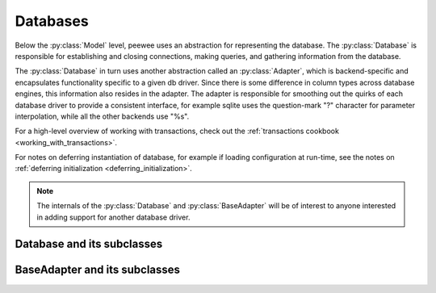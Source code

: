 .. _databases:

Databases
=========

Below the :py:class:`Model` level, peewee uses an abstraction for representing the database.  The
:py:class:`Database` is responsible for establishing and closing connections, making queries,
and gathering information from the database.

The :py:class:`Database` in turn uses another abstraction called an :py:class:`Adapter`, which
is backend-specific and encapsulates functionality specific to a given db driver.  Since there
is some difference in column types across database engines, this information also resides
in the adapter.  The adapter is responsible for smoothing out the quirks of each database
driver to provide a consistent interface, for example sqlite uses the question-mark "?" character
for parameter interpolation, while all the other backends use "%s".

For a high-level overview of working with transactions, check out the :ref:`transactions cookbook <working_with_transactions>`.

For notes on deferring instantiation of database, for example if loading configuration
at run-time, see the notes on :ref:`deferring initialization <deferring_initialization>`.

.. note::
    The internals of the :py:class:`Database` and :py:class:`BaseAdapter` will be
    of interest to anyone interested in adding support for another database driver.

Database and its subclasses
---------------------------

.. py:class:: Database

    A high-level api for working with the supported database engines.  ``Database``
    provides a wrapper around some of the functions performed by the ``Adapter``,
    in addition providing support for:
    
    - execution of SQL queries
    - creating and dropping tables and indexes
    
    .. py:method:: __init__(adapter, database[, threadlocals=False[, autocommit=True[, **connect_kwargs]]])
    
        :param adapter: an instance of a :py:class:`BaseAdapter` subclass
        :param database: the name of the database (or filename if using sqlite)
        :param threadlocals: whether to store connections in a threadlocal
        :param autocommit: automatically commit every query executed by calling :py:meth:`~Database.execute`
        :param connect_kwargs: any arbitrary parameters to pass to the database driver when connecting

        .. note:: 
            if your database name is not known when the class is declared, you can pass
            ``None`` in as the database name which will mark the database as "deferred"
            and any attempt to connect while in this state will raise an exception.  To
            initialize your database, call the :py:meth:`Database.init` method with
            the database name
          
    .. py:method:: init(database[, **connect_kwargs])

        If the database was instantiated with database=None, the database is said to be in
        a 'deferred' state (see :ref:`notes <deferring_initialization>`) -- if this is the case,
        you can initialize it at any time by calling the ``init`` method.

        :param database: the name of the database (or filename if using sqlite)
        :param connect_kwargs: any arbitrary parameters to pass to the database driver when connecting
    
    .. py:method:: connect()
    
        Establishes a connection to the database
        
        .. note::
            If you initialized with ``threadlocals=True``, then this will store
            the connection inside a threadlocal, ensuring that connections are not
            shared across threads.
    
    .. py:method:: close()
    
        Closes the connection to the database (if one is open)
        
        .. note::
            If you initialized with ``threadlocals=True``, only a connection local
            to the calling thread will be closed.
    
    .. py:method:: get_conn()
    
        :rtype: a connection to the database, creates one if does not exist
    
    .. py:method:: get_cursor()
    
        :rtype: a cursor for executing queries
    
    .. py:method:: set_autocommit(autocommit)
    
        :param autocommit: a boolean value indicating whether to turn on/off autocommit
            **for the current connection**
    
    .. py:method:: get_autocommit()
    
        :rtype: a boolean value indicating whether autocommit is on **for the current connection**
    
    .. py:method:: execute(sql[, params=None])
    
        :param sql: a string sql query
        :param params: a list or tuple of parameters to interpolate
        
        .. note::
            You can configure whether queries will automatically commit by using
            the :py:meth:`~Database.set_autocommit` and :py:meth:`Database.get_autocommit`
            methods.
    
    .. py:method:: commit()
        
        Call ``commit()`` on the active connection, committing the current transaction
    
    .. py:method:: rollback()
    
        Call ``rollback()`` on the active connection, rolling back the current transaction
    
    .. py:method:: commit_on_success(func)
    
        Decorator that wraps the given function in a single transaction, which,
        upon success will be committed.  If an error is raised inside the function,
        the transaction will be rolled back and the error will be re-raised.
    
        :param func: function to decorate
        
        .. code-block:: python
        
            @database.commit_on_success
            def transfer_money(from_acct, to_acct, amt):
                from_acct.charge(amt)
                to_acct.pay(amt)
                return amt

    .. py:method:: transaction()

        Return a context manager that executes statements in a transaction.  If an
        error is raised inside the context manager, the transaction will be rolled
        back, otherwise statements are committed when exiting.

        .. code-block:: python

            # delete a blog instance and all its associated entries, but
            # do so within a transaction
            with database.transaction():
                blog.delete_instance(recursive=True)
    
    .. py:method:: last_insert_id(cursor, model)
    
        :param cursor: the database cursor used to perform the insert query
        :param model: the model class that was just created
        :rtype: the primary key of the most recently inserted instance
    
    .. py:method:: rows_affected(cursor)
    
        :rtype: number of rows affected by the last query
    
    .. py:method:: create_table(model_class[, safe=False])
    
        :param model_class: :py:class:`Model` class to create table for
        :param safe: if ``True``, query will add a ``IF NOT EXISTS`` clause
    
    .. py:method:: create_index(model_class, field_name[, unique=False])
    
        :param model_class: :py:class:`Model` table on which to create index
        :param field_name: name of field to create index on
        :param unique: whether the index should enforce uniqueness

    .. py:method:: create_foreign_key(model_class, field)
    
        :param model_class: :py:class:`Model` table on which to create foreign key index / constraint
        :param field: :py:class:`Field` object 
    
    .. py:method:: drop_table(model_class[, fail_silently=False])
    
        :param model_class: :py:class:`Model` table to drop
        :param fail_silently: if ``True``, query will add a ``IF EXISTS`` clause
        
        .. note::
            Cascading drop tables are not supported at this time, so if a constraint
            exists that prevents a table being dropped, you will need to handle
            that in application logic.
    
    .. py:method:: create_sequence(sequence_name)
    
        :param sequence_name: name of sequence to create
        
        .. note:: only works with database engines that support sequences
    
    .. py:method:: drop_sequence(sequence_name)
    
        :param sequence_name: name of sequence to drop
        
        .. note:: only works with database engines that support sequences
    
    .. py:method:: get_indexes_for_table(table)
    
        :param table: the name of table to introspect
        :rtype: a list of ``(index_name, is_unique)`` tuples
    
        .. warning::
            Not implemented -- implementations exist in subclasses
    
    .. py:method:: get_tables()
    
        :rtype: a list of table names in the database
        
        .. warning::
            Not implemented -- implementations exist in subclasses
    
    .. py:method:: sequence_exists(sequence_name)
    
        :rtype boolean:


.. py:class:: SqliteDatabase(Database)

    :py:class:`Database` subclass that communicates to the "sqlite3" driver

.. py:class:: MySQLDatabase(Database)

    :py:class:`Database` subclass that communicates to the "MySQLdb" driver

.. py:class:: PostgresqlDatabase(Database)

    :py:class:`Database` subclass that communicates to the "psycopg2" driver


BaseAdapter and its subclasses
------------------------------

.. py:class:: BaseAdapter

    The various subclasses of `BaseAdapter` provide a bridge between the high-
    level :py:class:`Database` abstraction and the underlying python libraries like
    psycopg2.  It also provides a way to unify the pythonic field types with
    the underlying column types used by the database engine.
    
    The `BaseAdapter` provides two types of mappings:    
    - mapping between filter operations and their database equivalents
    - mapping between basic field types and their database column types
    
    The `BaseAdapter` also is the mechanism used by the :py:class:`Database` class to:
    - handle connections with the database
    - extract information from the database cursor
    
    .. py:attribute:: operations = {'eq': '= %s'}
    
        A mapping of query operation to SQL
    
    .. py:attribute:: interpolation = '%s'
    
        The string used by the driver to interpolate query parameters
    
    .. py:attribute:: sequence_support = False
    
        Whether the given backend supports sequences
    
    .. py:attribute:: reserved_tables = []
    
        Table names that are reserved by the backend -- if encountered in the
        application a warning will be issued.
    
    .. py:method:: get_field_types()
    
        :rtype: a dictionary mapping "user-friendly field type" to specific column type,
            e.g. ``{'string': 'VARCHAR', 'float': 'REAL', ... }``
    
    .. py:method:: get_field_type_overrides()
    
        :rtype: a dictionary similar to that returned by ``get_field_types()``.
        
        Provides a mechanism to override any number of field types without having
        to override all of them.
    
    .. py:method:: connect(database, **kwargs)
    
        :param database: string representing database name (or filename if using sqlite)
        :param kwargs: any keyword arguments to pass along to the database driver when connecting
        :rtype: a database connection
    
    .. py:method:: close(conn)
    
        :param conn: a database connection
        
        Close the given database connection
    
    .. py:method:: lookup_cast(lookup, value)
    
        :param lookup: a string representing the lookup type
        :param value: a python value that will be passed in to the lookup
        :rtype: a converted value appropriate for the given lookup
        
        Used as a hook when a specific lookup requires altering the given value,
        like for example when performing a LIKE query you may need to insert wildcards.
    
    .. py:method:: last_insert_id(cursor, model)
    
        :rtype: most recently inserted primary key
    
    .. py:method:: rows_affected(cursor)
    
        :rtype: number of rows affected by most recent query


.. py:class:: SqliteAdapter(BaseAdapter)

    Subclass of :py:class:`BaseAdapter` that works with the "sqlite3" driver

.. py:class:: MySQLAdapter(BaseAdapter)

    Subclass of :py:class:`BaseAdapter` that works with the "MySQLdb" driver

.. py:class:: PostgresqlAdapter(BaseAdapter)

    Subclass of :py:class:`BaseAdapter` that works with the "psycopg2" driver
